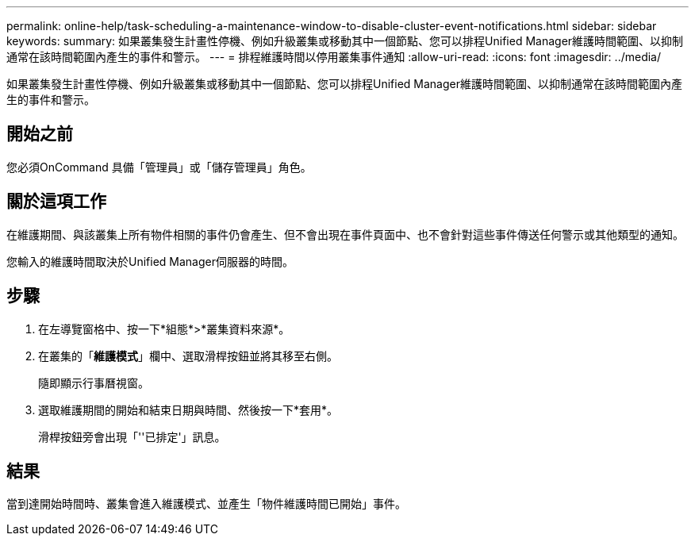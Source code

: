 ---
permalink: online-help/task-scheduling-a-maintenance-window-to-disable-cluster-event-notifications.html 
sidebar: sidebar 
keywords:  
summary: 如果叢集發生計畫性停機、例如升級叢集或移動其中一個節點、您可以排程Unified Manager維護時間範圍、以抑制通常在該時間範圍內產生的事件和警示。 
---
= 排程維護時間以停用叢集事件通知
:allow-uri-read: 
:icons: font
:imagesdir: ../media/


[role="lead"]
如果叢集發生計畫性停機、例如升級叢集或移動其中一個節點、您可以排程Unified Manager維護時間範圍、以抑制通常在該時間範圍內產生的事件和警示。



== 開始之前

您必須OnCommand 具備「管理員」或「儲存管理員」角色。



== 關於這項工作

在維護期間、與該叢集上所有物件相關的事件仍會產生、但不會出現在事件頁面中、也不會針對這些事件傳送任何警示或其他類型的通知。

您輸入的維護時間取決於Unified Manager伺服器的時間。



== 步驟

. 在左導覽窗格中、按一下*組態*>*叢集資料來源*。
. 在叢集的「*維護模式*」欄中、選取滑桿按鈕並將其移至右側。
+
隨即顯示行事曆視窗。

. 選取維護期間的開始和結束日期與時間、然後按一下*套用*。
+
滑桿按鈕旁會出現「''已排定'」訊息。





== 結果

當到達開始時間時、叢集會進入維護模式、並產生「物件維護時間已開始」事件。
